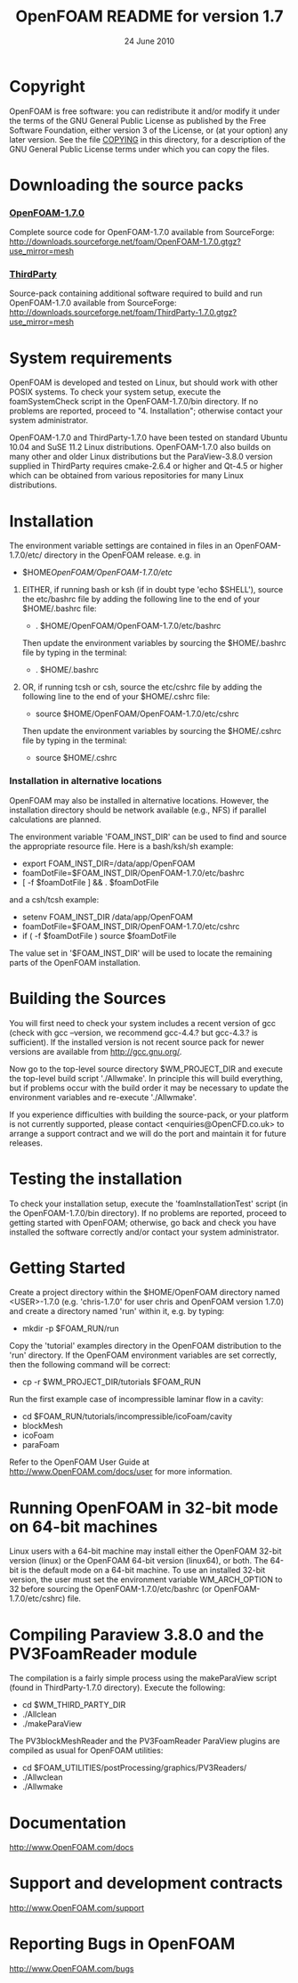 #                            -*- mode: org; -*-
#
#+TITLE:             OpenFOAM README for version 1.7
#+AUTHOR:                      OpenCFD Ltd.
#+DATE:                        24 June 2010
#+LINK:                   http://www.openfoam.com
#+OPTIONS: author:nil ^:{}
# Copyright (c) 2010 OpenCFD Ltd.

* Copyright
  OpenFOAM is free software: you can redistribute it and/or modify it under the
  terms of the GNU General Public License as published by the Free Software
  Foundation, either version 3 of the License, or (at your option) any later
  version.  See the file [[./COPYING][COPYING]] in this directory, for a description of the
  GNU General Public License terms under which you can copy the files.

* Downloading the source packs
*** [[http://downloads.sourceforge.net/foam/OpenFOAM-1.7.0.gtgz?use_mirror=mesh][OpenFOAM-1.7.0]]
    Complete source code for OpenFOAM-1.7.0 available from SourceForge:
    http://downloads.sourceforge.net/foam/OpenFOAM-1.7.0.gtgz?use_mirror=mesh
*** [[http://downloads.sourceforge.net/foam/ThirdParty-1.7.0.gtgz?use_mirror=mesh][ThirdParty]]
    Source-pack containing additional software required to build and run
    OpenFOAM-1.7.0 available from SourceForge:
    http://downloads.sourceforge.net/foam/ThirdParty-1.7.0.gtgz?use_mirror=mesh

* System requirements
  OpenFOAM is developed and tested on Linux, but should work with other POSIX
  systems.  To check your system setup, execute the foamSystemCheck script in
  the OpenFOAM-1.7.0/bin directory. If no problems are reported, proceed to
  "4. Installation"; otherwise contact your system administrator.

  OpenFOAM-1.7.0 and ThirdParty-1.7.0 have been tested on standard Ubuntu 10.04
  and SuSE 11.2 Linux distributions.  OpenFOAM-1.7.0 also builds on many other
  and older Linux distributions but the ParaView-3.8.0 version supplied in
  ThirdParty requires cmake-2.6.4 or higher and Qt-4.5 or higher which can be
  obtained from various repositories for many Linux distributions.

* Installation
  The environment variable settings are contained in files in an
  OpenFOAM-1.7.0/etc/ directory in the OpenFOAM release. e.g. in

  + $HOME/OpenFOAM/OpenFOAM-1.7.0/etc/

  1) EITHER, if running bash or ksh (if in doubt type 'echo $SHELL'), source the
    etc/bashrc file by adding the following line to the end of your
    $HOME/.bashrc file:

    + . $HOME/OpenFOAM/OpenFOAM-1.7.0/etc/bashrc

    Then update the environment variables by sourcing the $HOME/.bashrc file by
    typing in the terminal:

    + . $HOME/.bashrc

  2) OR, if running tcsh or csh, source the etc/cshrc file by adding the
    following line to the end of your $HOME/.cshrc file:

    + source $HOME/OpenFOAM/OpenFOAM-1.7.0/etc/cshrc

    Then update the environment variables by sourcing the $HOME/.cshrc file by
    typing in the terminal:

    + source $HOME/.cshrc

*** Installation in alternative locations
    OpenFOAM may also be installed in alternative locations. However, the
    installation directory should be network available (e.g., NFS) if parallel
    calculations are planned.

    The environment variable 'FOAM_INST_DIR' can be used to find and source the
    appropriate resource file. Here is a bash/ksh/sh example:

    + export FOAM_INST_DIR=/data/app/OpenFOAM
    + foamDotFile=$FOAM_INST_DIR/OpenFOAM-1.7.0/etc/bashrc
    + [ -f $foamDotFile ] && . $foamDotFile

    and a csh/tcsh example:

    + setenv FOAM_INST_DIR /data/app/OpenFOAM
    + foamDotFile=$FOAM_INST_DIR/OpenFOAM-1.7.0/etc/cshrc
    + if ( -f $foamDotFile ) source $foamDotFile

    The value set in '$FOAM_INST_DIR' will be used to locate the remaining parts
    of the OpenFOAM installation.

* Building the Sources

  You will first need to check your system includes a recent version of gcc
  (check with gcc --version, we recommend gcc-4.4.? but gcc-4.3.? is
  sufficient).  If the installed version is not recent source pack for newer
  versions are available from http://gcc.gnu.org/.

  Now go to the top-level source directory $WM_PROJECT_DIR and execute the
  top-level build script './Allwmake'.  In principle this will build everything,
  but if problems occur with the build order it may be necessary to update the
  environment variables and re-execute './Allwmake'.

  If you experience difficulties with building the source-pack, or your platform
  is not currently supported, please contact <enquiries@OpenCFD.co.uk> to
  arrange a support contract and we will do the port and maintain it for future
  releases.

* Testing the installation
  To check your installation setup, execute the 'foamInstallationTest' script
  (in the OpenFOAM-1.7.0/bin directory). If no problems are reported, proceed to
  getting started with OpenFOAM; otherwise, go back and check you have installed
  the software correctly and/or contact your system administrator.

* Getting Started
  Create a project directory within the $HOME/OpenFOAM directory named
  <USER>-1.7.0 (e.g. 'chris-1.7.0' for user chris and OpenFOAM version 1.7.0)
  and create a directory named 'run' within it, e.g. by typing:

  + mkdir -p $FOAM_RUN/run

  Copy the 'tutorial' examples directory in the OpenFOAM distribution to the
  'run' directory.  If the OpenFOAM environment variables are set correctly,
  then the following command will be correct:

  + cp -r $WM_PROJECT_DIR/tutorials $FOAM_RUN

  Run the first example case of incompressible laminar flow in a cavity:

  + cd $FOAM_RUN/tutorials/incompressible/icoFoam/cavity
  + blockMesh
  + icoFoam
  + paraFoam

  Refer to the OpenFOAM User Guide at http://www.OpenFOAM.com/docs/user for
  more information.

* Running OpenFOAM in 32-bit mode on 64-bit machines
  Linux users with a 64-bit machine may install either the OpenFOAM 32-bit
  version (linux) or the OpenFOAM 64-bit version (linux64), or both.  The 64-bit
  is the default mode on a 64-bit machine.  To use an installed 32-bit version,
  the user must set the environment variable WM_ARCH_OPTION to 32 before
  sourcing the OpenFOAM-1.7.0/etc/bashrc (or OpenFOAM-1.7.0/etc/cshrc) file.

* Compiling Paraview 3.8.0 and the PV3FoamReader module
  The compilation is a fairly simple process using the makeParaView script
  (found in ThirdParty-1.7.0 directory).  Execute the following:
  + cd $WM_THIRD_PARTY_DIR
  + ./Allclean
  + ./makeParaView

  The PV3blockMeshReader and the PV3FoamReader ParaView plugins are compiled
  as usual for OpenFOAM utilities:
  + cd $FOAM_UTILITIES/postProcessing/graphics/PV3Readers/
  + ./Allwclean
  + ./Allwmake

* Documentation
  http://www.OpenFOAM.com/docs

* Support and development contracts
  http://www.OpenFOAM.com/support

* Reporting Bugs in OpenFOAM
  http://www.OpenFOAM.com/bugs
